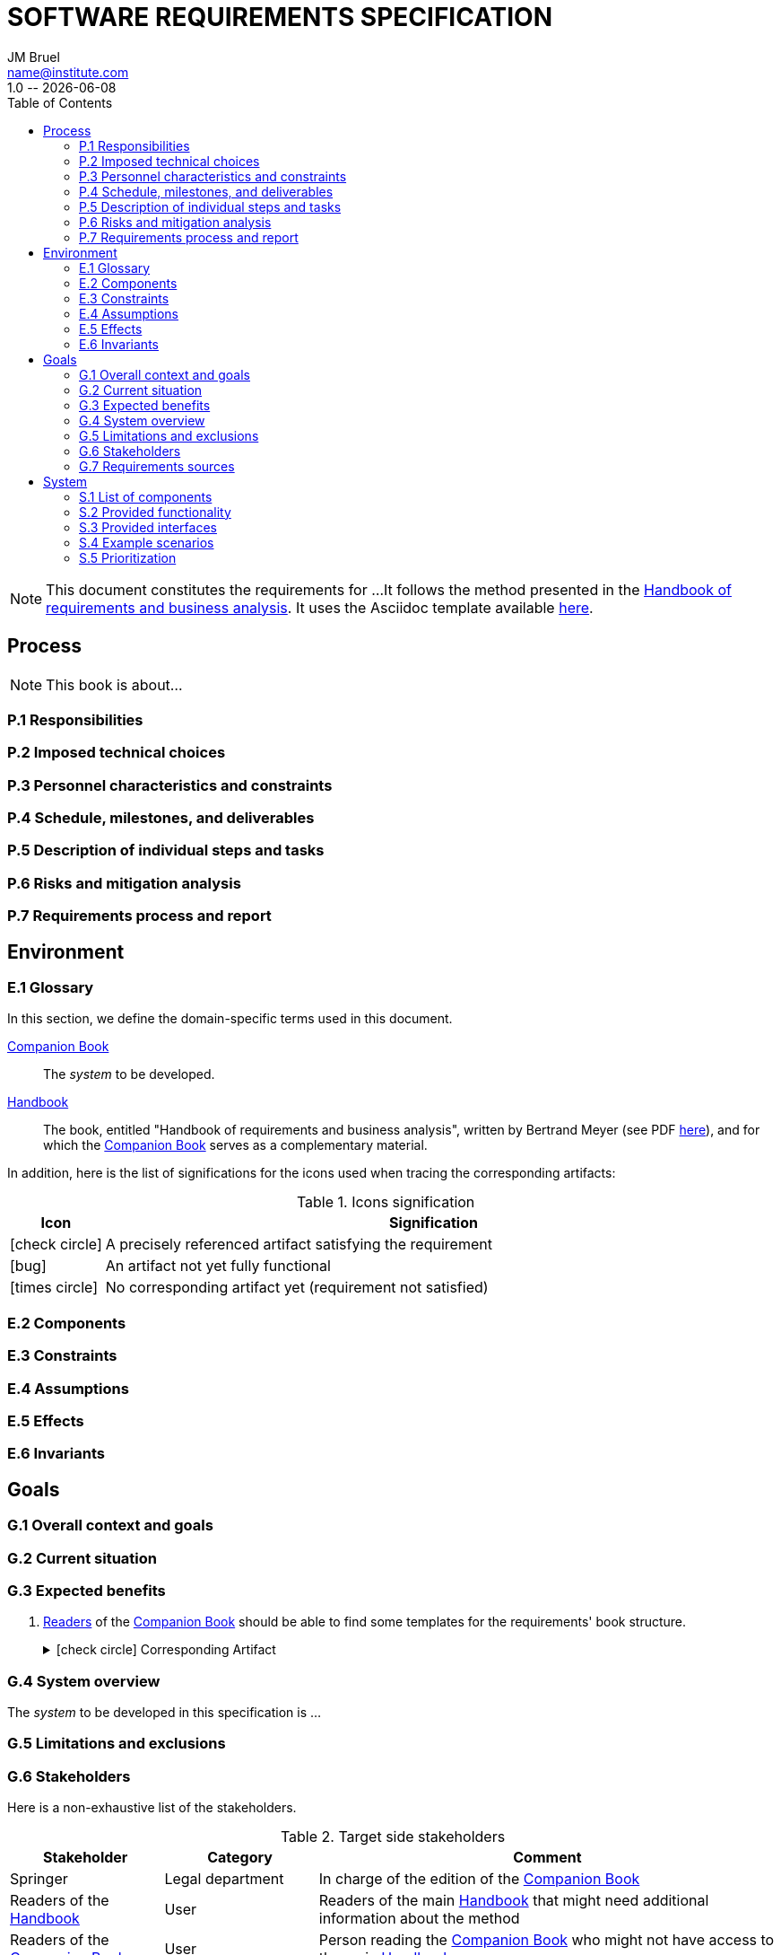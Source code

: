 :title: SOFTWARE REQUIREMENTS SPECIFICATION
:project: Project
:version: 1.0
:author: JM Bruel
:email: name@institute.com
:organization: IRIT/CNRS - University of Toulouse, France
:icons: font
:toc: left
= {title}
{author},{email}
{version} -- {localdate}

//--------------------------- Glossary & Definitions
// URLS
:companionURL: https://formalrequirements.github.io/requirements-handbook
:HandbookPDF: http://se.ethz.ch/~meyer/down/requirements_handbook/REQUIREMENTS.pdf
:companionGit: https://github.com/FormalRequirements/requirements-handbook
// ICONS
:check: icon:check-circle[]
:bug: icon:bug[]
:missing: icon:times-circle[]
// GLOSSARY ENTRIES
:companion: <<companion, Companion Book>>
:handbook:  <<handbook, Handbook>>

[NOTE]
====
This document constitutes the requirements for ...
It follows the method presented in the {HandbookPDF}[Handbook of requirements and business analysis].
It uses the Asciidoc template available {companionGit}/blob/issue-14-Write_an_Asciidoc_template_for_PEGS/templates/asciidoc/book.adoc[here].
====

== Process

ifndef::final[NOTE: This book is about...]

=== P.1 Responsibilities

=== P.2 Imposed technical choices

=== P.3 Personnel characteristics and constraints

=== P.4 Schedule, milestones, and deliverables

=== P.5 Description of individual steps and tasks

=== P.6 Risks and mitigation analysis

=== P.7 Requirements process and report

== Environment

=== E.1 Glossary

In this section, we define the domain-specific terms used in this document.

[[companion]]
{companion}:: The _system_ to be developed.  

[[handbook]]
{handbook}:: The book, entitled "Handbook of requirements and business analysis", written by Bertrand Meyer (see PDF {HandbookPDF}[here]), and for which the {companion} serves as a complementary material.

In addition, here is the list of significations for the icons used when tracing the corresponding artifacts:

//----------------------------------------------
.Icons signification
[cols="1,7",options="header"]
|===
| Icon | Signification
//----------------------------------------------
| {check}  | A precisely referenced artifact satisfying the requirement
| {bug}    | An artifact not yet fully functional
| {missing}| No corresponding artifact yet (requirement not satisfied)
|=== 
//----------------------------------------------

=== E.2 Components

=== E.3 Constraints

=== E.4 Assumptions

=== E.5 Effects

=== E.6 Invariants

== Goals

=== G.1 Overall context and goals

=== G.2 Current situation

=== G.3 Expected benefits 

[[g31]]
. <<readerC, Readers>> of the {companion} should be able to find some templates for the requirements' book structure.
+
.{check} Corresponding Artifact
[%collapsible]
====
{companionURL}/#5-book-templates
====

=== G.4 System overview

The _system_ to be developed in this specification is ...

=== G.5 Limitations and exclusions 

=== G.6 Stakeholders

Here is a non-exhaustive list of the stakeholders.

//----------------------------------------------
.Target side stakeholders
[cols="1,1,3",,options="header"]
|===
| Stakeholder | Category | Comment 
//----------------------------------------------
| Springer | Legal department | In charge of the edition of the {companion}
| Readers of the {handbook} | User | Readers of the main {handbook} that might need additional information about the method
| [[readerC]]Readers of the {companion} | User | Person reading the {companion} who might not have access to the main {handbook}
|=== 
//----------------------------------------------

//----------------------------------------------
.Production side stakeholders
[cols="1,1,3",,options="header"]
|===
| Stakeholder | Category | Comment 
//----------------------------------------------
| Bertrand Meyer | Domain Expert | Author of the {handbook}, and main evaluator of the {companion}
| Jean-Michel Bruel | Project Manager | Author and effort leader of the {companion}
|===
//----------------------------------------------

=== G.7 Requirements sources

== System

=== S.1 List of components

=== S.2 Provided functionality

=== S.3 Provided interfaces

=== S.4 Example scenarios

=== S.5 Prioritization



This is an example of an incomplete requirement.

.TBD
[%collapsible]
====
WARNING: This is a **T**o **B**e **D**etermined element. Please fill the following elements.

Author:: 
`[Name of author declaring the property “tbd”]`

Initial Date:: 
`[Date the property was found to be “tbd”]`

Due Date:: 
`[Date or project phase by which the indetermination should be resolved]`

Importance of resolving it:: 
`[show-stopper / serious / desirable]`

What will be needed to resolve it::
[%interactive]
- [ ] stakeholders to ask; 
- [ ] documentation to consider; 
- [ ] management decision (by whom?)
  
[Remember to update the list of TBDs if needed]
====